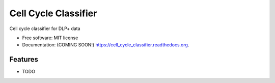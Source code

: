 ===============================
Cell Cycle Classifier
===============================

.. image:: https://img.shields.io/travis/amcpherson/cell_cycle_classifier.svg
        :target: https://travis-ci.org/amcpherson/cell_cycle_classifier

.. image:: https://img.shields.io/pypi/v/cell_cycle_classifier.svg
        :target: https://pypi.python.org/pypi/cell_cycle_classifier


Cell cycle classifier for DLP+ data

* Free software: MIT license
* Documentation: (COMING SOON!) https://cell_cycle_classifier.readthedocs.org.

Features
--------

* TODO

